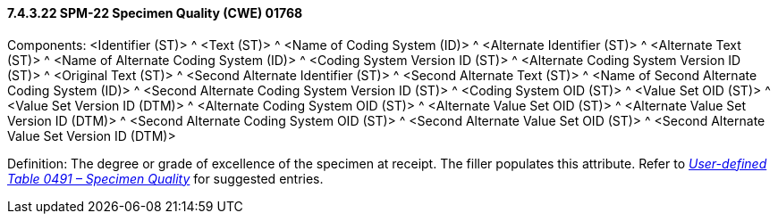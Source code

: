 ==== 7.4.3.22 SPM-22 Specimen Quality (CWE) 01768 

Components: <Identifier (ST)> ^ <Text (ST)> ^ <Name of Coding System (ID)> ^ <Alternate Identifier (ST)> ^ <Alternate Text (ST)> ^ <Name of Alternate Coding System (ID)> ^ <Coding System Version ID (ST)> ^ <Alternate Coding System Version ID (ST)> ^ <Original Text (ST)> ^ <Second Alternate Identifier (ST)> ^ <Second Alternate Text (ST)> ^ <Name of Second Alternate Coding System (ID)> ^ <Second Alternate Coding System Version ID (ST)> ^ <Coding System OID (ST)> ^ <Value Set OID (ST)> ^ <Value Set Version ID (DTM)> ^ <Alternate Coding System OID (ST)> ^ <Alternate Value Set OID (ST)> ^ <Alternate Value Set Version ID (DTM)> ^ <Second Alternate Coding System OID (ST)> ^ <Second Alternate Value Set OID (ST)> ^ <Second Alternate Value Set Version ID (DTM)>

Definition: The degree or grade of excellence of the specimen at receipt. The filler populates this attribute. Refer to file:///E:\V2\v2.9%20final%20Nov%20from%20Frank\V29_CH02C_Tables.docx#HL70491[_User-defined Table 0491 – Specimen Quality_] for suggested entries.

